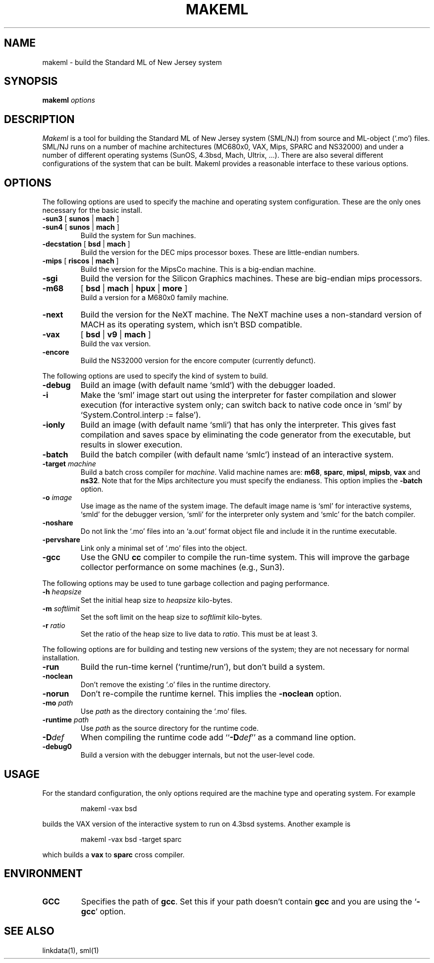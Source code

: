 .TH MAKEML 1 "version 0.66, Oct 4, 1990"
.SH NAME
makeml \- build the Standard ML of New Jersey system
.SH SYNOPSIS
.B makeml
.I options
.br
.SH DESCRIPTION
\fIMakeml\fP is a tool for building the Standard ML of New Jersey system (SML/NJ)
from source and ML-object (`.mo') files.
SML/NJ runs on a number of machine architectures (MC680x0, VAX, Mips, SPARC and
NS32000)
and under a number of different operating systems (SunOS, 4.3bsd, Mach, Ultrix, ...).
There are also several different configurations of the system that can be built.
Makeml provides a reasonable interface to these various options.
.SH OPTIONS
The following options are used to specify the machine and operating system
configuration.
These are the only ones necessary for the basic install.
.TP
.BR \-sun3 " [" " sunos" " |" " mach" " ]"
.br
.ns
.TP
.BR \-sun4 " [" " sunos" " |" " mach" " ]"
Build the system for Sun machines.
.TP
.BR \-decstation " [" " bsd" " |" " mach" " ]"
Build the version for the DEC mips processor boxes.
These are little-endian numbers.
.TP
.BR \-mips " [" " riscos" " |" " mach" " ]"
Build the version for the MipsCo machine.
This is a big-endian machine.
.TP
.BR \-sgi
Build the version for the Silicon Graphics machines.
These are big-endian mips processors.
.TP
.B \-m68
[
.B bsd
|
.B mach
|
.B hpux
|
.B more
]
.br
Build a version for a M680x0 family machine.
.TP
.BI \-next
Build the version for the NeXT machine.
The NeXT machine uses a non-standard version of MACH as its operating
system, which isn't BSD compatible.
.TP
.B \-vax 
[
.B bsd
|
.B v9
|
.B mach
]
.br
Build the vax version.
.TP
.BI \-encore
Build the NS32000 version for the encore computer (currently defunct).
.PP
The following options are used to specify the kind of system to build.
.TP
.B \-debug
Build an image (with default name `smld') with the debugger loaded.
.TP
.BI \-i
Make the `sml' image start out using the interpreter for faster compilation
and slower execution (for interactive system only; can switch
back to native code once in
`sml' by `System.Control.interp := false').
.TP
.BI \-ionly
Build an image (with default name `smli') that has only the interpreter.
This gives fast compilation and saves space by eliminating the code
generator from the executable, but results in slower execution.
.TP
.BI \-batch
Build the batch compiler (with default name `smlc') instead of an
interactive system.
.TP
.BI \-target " machine"
Build a batch cross compiler for \fImachine\fP.
Valid machine names are: \fBm68\fP, \fBsparc\fP, \fBmipsl\fP, \fBmipsb\fP,
\fBvax\fP and \fBns32\fP.
Note that for the Mips architecture you must specify the endianess.
This option implies the \fB-batch\fP option.
.TP
.BI \-o " image"
Use image as the name of the system image.
The default image name is `sml' for interactive systems, `smld' for the
debugger version, `smli' for the interpreter only system and `smlc' for the
batch compiler.
.TP
.BI \-noshare
Do not link the `.mo' files into an `a.out' format object file and include it in the
runtime executable.
.TP
.BI \-pervshare
Link only a minimal set of `.mo' files into the object.
.TP
.BI \-gcc
Use the GNU \fBcc\fP compiler to compile the run-time system.
This will improve the garbage collector performance on some machines (e.g., Sun3).
.PP
The following options may be used to tune garbage collection and paging performance.
.TP
.BI \-h " heapsize"
Set the initial heap size to \fIheapsize\fP kilo-bytes.
.TP
.BI \-m " softlimit"
Set the soft limit on the heap size to \fIsoftlimit\fP kilo-bytes.
.TP
.BI \-r " ratio"
Set the ratio of the heap size to live data to \fIratio\fP.
This must be at least 3.
.PP
The following options are for building and testing new versions of the system; they
are not necessary for normal installation.
.TP
.BI \-run
Build the run-time kernel (`runtime/run'), but don't build a system.
.TP
.BI \-noclean
Don't remove the existing `.o' files in the runtime directory.
.TP
.BI \-norun
Don't re-compile the runtime kernel.
This implies the \fB-noclean\fP option.
.TP
.BI \-mo " path"
Use \fIpath\fP as the directory containing the `.mo' files.
.TP
.BI \-runtime " path"
Use \fIpath\fP as the source directory for the runtime code.
.TP
.BI \-D def
When compiling the runtime code add ``\fB-D\fP\fIdef\fP'' as a command line option.
.TP
.B \-debug0
Build a version with the debugger internals, but not the user-level code.
.SH "USAGE"
For the standard configuration, the only options required are the machine type and
operating system.
For example
.IP
makeml \-vax bsd
.LP
builds the VAX version of the interactive system to run on 4.3bsd systems.
Another example is
.IP
makeml \-vax bsd \-target sparc
.LP
which builds a \fBvax\fP to \fBsparc\fP cross compiler.
.SH "ENVIRONMENT"
.IP "\fBGCC\fP"
Specifies the path of \fBgcc\fP.
Set this if your path doesn't contain \fBgcc\fP
and you are using the `\fB-gcc\fP' option.
.SH "SEE ALSO"
linkdata(1), sml(1)

